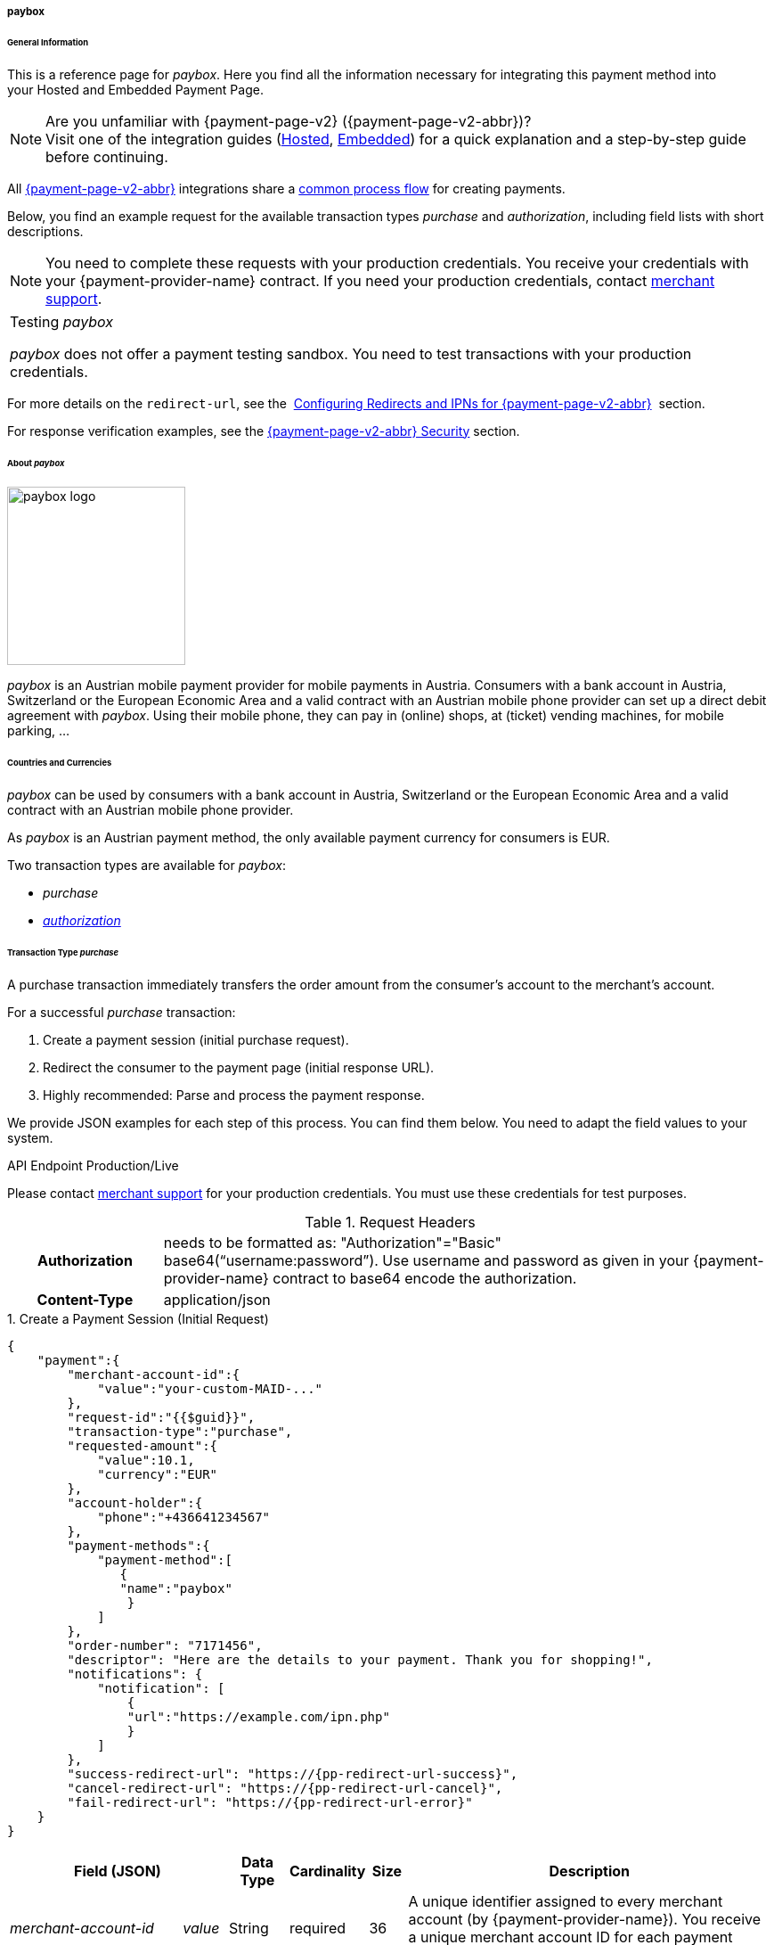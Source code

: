 // include::shortcuts.adoc[]

[#PPv2_paybox]
===== paybox

[#PPv2_paybox_General]
====== General Information

This is a reference page for _paybox_. Here you find all the
information necessary for integrating this payment method into
your Hosted and Embedded Payment Page.

.Are you unfamiliar with {payment-page-v2} ({payment-page-v2-abbr})?

NOTE: Visit one of the integration guides
(<<PaymentPageSolutions_PPv2_HPP_Integration, Hosted>>,
<<PaymentPageSolutions_PPv2_EPP_Integration, Embedded>>) for a quick explanation and
a step-by-step guide before continuing.

All <<PPv2, {payment-page-v2-abbr}>> integrations share a
<<PPSolutions_PPv2_Workflow, common process flow>> for creating payments.

Below, you find an example request for the available transaction types 
_purchase_ and _authorization_, including field lists with short descriptions.

NOTE: You need to complete these requests with your production credentials.
You receive your credentials with your {payment-provider-name} contract. If you
need your production credentials, contact <<ContactUs, merchant support>>.

|===
|Testing _paybox_

_paybox_ does not offer a payment testing sandbox.
You need to test transactions with your production credentials.
|===

For more details on the ``redirect-url``, see the 
<<PPSolutions_PPv2_ConfigureRedirects, Configuring Redirects and IPNs for {payment-page-v2-abbr}>> 
section.

For response verification examples, see
the <<PPSolutions_PPv2_PPv2Security, {payment-page-v2-abbr} Security>>﻿ section.

[#PPv2_paybox_About]
====== About _paybox_

image::images\03-01-04-06-paybox/paybox_logo.png[paybox logo, 200]

_paybox_ is an Austrian mobile payment provider for mobile payments in Austria.
Consumers with a bank account in Austria, Switzerland or the European
Economic Area and a valid contract with an Austrian mobile phone
provider can set up a direct debit agreement with _paybox_. Using their
mobile phone, they can pay in (online) shops, at (ticket) vending
machines, for mobile parking, ...

[#PPv2_paybox_Countries]
====== Countries and Currencies

_paybox_ can be used by consumers with a bank account
in Austria, Switzerland or the European Economic Area and a valid
contract with an Austrian mobile phone provider.

As _paybox_ is an Austrian payment method, the only available payment
currency for consumers is EUR.

Two transaction types are available for _paybox_:

- _purchase_
- <<PPv2_paybox_TransactionType_authorization, _authorization_>>

//-

[#PPv2_paybox_TransactionType_purchase]
====== Transaction Type _purchase_

A purchase transaction immediately transfers the order amount from the
consumer's account to the merchant's account.

For a successful _purchase_ transaction:

. Create a payment session (initial purchase request).
. Redirect the consumer to the payment page (initial response URL).
. Highly recommended: Parse and process the payment response.

//-

We provide JSON examples for each step of this process. You can find
them below. You need to adapt the field values to your system.


.API Endpoint Production/Live
Please contact <<ContactUs, merchant support>> for your production
credentials. You must use these credentials for test purposes.

.Request Headers
[cols="20h,80"]
|===
| Authorization
| needs to be formatted as: "Authorization"="Basic"  +
base64(“username:password”). Use username and password as given in your
{payment-provider-name} contract to base64 encode the authorization.
| Content-Type
| application/json
|===


.1. Create a Payment Session (Initial Request)

[source,json,subs=attributes+]
----
{
    "payment":{
        "merchant-account-id":{
            "value":"your-custom-MAID-..."
        },
        "request-id":"{{$guid}}",
        "transaction-type":"purchase",
        "requested-amount":{
            "value":10.1,
            "currency":"EUR"
        },
        "account-holder":{
            "phone":"+436641234567"
        },
        "payment-methods":{
            "payment-method":[
               {
               "name":"paybox"
                }
            ]
        },
        "order-number": "7171456",
        "descriptor": "Here are the details to your payment. Thank you for shopping!",
        "notifications": {
            "notification": [
                {
                "url":"https://example.com/ipn.php"
                }
            ]
        },
        "success-redirect-url": "https://{pp-redirect-url-success}",
        "cancel-redirect-url": "https://{pp-redirect-url-cancel}",
        "fail-redirect-url": "https://{pp-redirect-url-error}"
    }
}
----

[cols="15e,5,5,5,5,5,60"]
|===
3+|Field (JSON) |Data Type |Cardinality |Size |Description

2+|merchant-account-id e|value |String |required |36 |A unique identifier
assigned to every merchant account (by {payment-provider-name}). You receive a unique
merchant account ID for each payment method.
3+|request-id |String |required |64 a|A unique identifier assigned by the
merchant to each request. Used when searching for or referencing it later.

You may enter any request ID that has never been used before.

As the request ID must be unique, ``{{$guid}}`` serves as a placeholder; e.g.
Postman uses it to generate a random ``request-id`` for testing.

Allowed characters: [a-zA-Z0-9-_]

//-

3+|transaction-type |String |required |n/a a|The requested transaction type.

Available transaction types for _paybox_:

- _authorization_
- _purchase_

//-

.2+|requested-amount  2+e|value |Numeric |required |9.2 |The full amount that is
requested/contested in a transaction. 2 decimals digits allowed.
2+|currency |String |required |3 a|The currency of the requested/contested
transaction amount. For _paybox_ payments, the currency must be set to ``EUR``.

Format: 3-character abbreviation according to ISO 4217.
2+|account-holder e|phone |String |required |24 |The phone number of the account
holder (= consumer). Has to be a valid Austrian mobile phone number starting
with +43.
|payment-methods e|payment-method e|name |String |required |256 |The name of the
payment method used for the transaction, i.e. ``paybox``.
3+|order-number |String |optional |40 |Merchant-side order number.
3+|descriptor |String |optional |60 |The descriptor is the text representing an
order on the bank statement issued to your consumer by their bank. It provides
information for the consumer, as it associates a specific debit on the
consumer's account to a specific purchase in your shop.
2+|notification e|url |String |optional |256 |The URL to which {payment-gateway} sends the transaction outcome.
3+|success-redirect-url |String |required |2000 a|The URL to which the consumer
is redirected after a successful payment,
e.g. ``\https://{pp-redirect-url-success}``
3+|cancel-redirect-url |String |required |2000 a|The URL to which the consumer
is redirected after having canceled a payment,
e.g. ``\https://{pp-redirect-url-cancel}``
3+|fail-redirect-url |String |required |2000 a|The URL to which the consumer
is redirected after an unsuccessful payment,
e.g. ``\https://{pp-redirect-url-error}``
|===

[#PPv2_paybox_TransactionType_purchase_Redirect]
.2. Redirect the Consumer to the Payment Page (Sample Response URL)

[source,json,subs=attributes+]
----
{
    "payment-redirect-url": "https://{test-instance-hostname}/processing?wPaymentToken=V7VmWd2cB5hR9LB7X_KZRYDbY1brTNYpvZI-p98DnuE"
}
----

[cols="15e,10,75"]
|===
|Field (JSON) |Data Type |Description

|payment-redirect-url |String |The URL which redirects to the payment
form (hosted by _paybox_). Sent as a response to the initial request.
|===

At this point, you need to redirect your consumer to
``payment-redirect-url`` (or render it in an _iframe_ depending on your
<<PPv2, integration method>>).

Consumers are redirected to the payment form. There they enter their
data and submit the form to confirm the payment. A payment can be:

- successful (``transaction-state: success``),
- failed (``transaction-state: failed``),
- canceled. The consumer canceled the payment before/after submission
(``transaction-state: failed``).

//-

The transaction result is the value of ``transaction-state`` in the
payment response. More details (including the status code) can also be
found in the payment response in the ``statuses`` object. Canceled
payments are returned as  _failed_, but the ``status description`` indicates it
was canceled.

In any case (unless the consumer cancels the transaction on a 3rd party
provider page), a base64 encoded response containing payment information
is sent to the configured redirection URL. See
<<PPSolutions_PPv2_ConfigureRedirects, Configuring Redirects and IPNs for {payment-page-v2-abbr}>>﻿﻿
for more details on redirection targets after payment & transaction status
notifications.

You can find a decoded payment response example below.

.3. Parse and Process the Payment Response (Decoded Payment Response)

[source,json,subs=attributes+]
----
{
    "payment" : {
        "merchant-account-id" : {
            "value" : "your-custom-MAID-..."
        },
        "request-id" : "66b62159-691f-40e3-8411-24c854bb0f8b",
        "account-holder" : {
            "phone" : "+436641234567"
        },
        "transaction-type" : "purchase",
        "parent-transaction-id" : "8d2ec658-d234-44cb-b557-791489e8464f",
        "payment-methods" : {
            "payment-method" : [ {
                "name" : "paybox"
            } ]
        },
        "transaction-state" : "success",
        "transaction-id" : "1f806091-5ab1-4832-8ccf-64232f1a7677",
        "completion-time-stamp" : "2018-09-26T05:54:20",
        "requested-amount" : {
            "currency" : "EUR",
            "value" : 10.100000
        },
        "statuses" : {
            "status" : [ {
                "description" : "The resource was successfully created.",
                "severity" : "information",
                "code" : "201.0000"
            } ]
        },
        "api-id" : "{api-id}",
        "success-redirect-url" : "https://{pp-redirect-url-success}",
        "cancel-redirect-url" : "https://{pp-redirect-url-cancel}",
        "fail-redirect-url" : "https://{pp-redirect-url-error}"
    }
}
----

[cols="30e,5,5,5,55"]
|===
3+|Field (JSON) |Data Type |Description

2+|merchant-account-id e|value |String |A unique identifier assigned to every
merchant account (by {payment-provider-name}). You receive a unique merchant account ID for
each payment method.
3+|request-id |String |A unique identifier assigned to every request
(by merchant). Used when searching for or referencing it later.
2+|account-holder e|phone |String |The phone number of the account holder
(= consumer).
3+|transaction-type |String |The requested transaction type, i.e. ``purchase``.
3+|parent-transaction-id |String |The ID of the transaction being referenced
as a parent. As a purchase transaction is internally split into
sub-transactions, the parent transaction ID serves to link these sub-transactions.
|payment-methods e|payment-method e|name |String |The name of the payment method
used for the transaction, i.e. ``paybox``.
3+|transaction-state |String a|The current transaction state.

Possible values:

- ``in-progress``
- ``success``
- ``failed``

//-

Typically, a transaction starts with state _in-progress_ and finishes with
state either _success_ or _failed_. This information is returned in the
response only.
3+|transaction-id |String |A unique identifier assigned to every transaction.
Used when searching for or referencing it later.
3+|completion-time-stamp |Date |The UTC/ISO time-stamp documenting the time and
date when the transaction was executed.

Format: YYYY-MM-DDThh:mm:ss.sssZ (ISO).
.2+|requested-amount  2+e|value |Numeric |The full amount that was
requested/contested in the transaction.
2+|currency |String a|The currency of the requested/contested transaction amount.

Format: 3-character abbreviation according to ISO 4217.
.3+|statuses .3+e|status e|description  |String a|The description of the transaction status message.

<<StatusCodes, Complete list of status codes and descriptions>>.

|severity |String a|The definition of the status message.

Possible values:

- ``information``
- ``warning``
- ``error``

//-

|code  |String a|Status code of the status message.

<<StatusCodes, Complete list of status codes and descriptions>>.

3+|api-id |String |Identifier of the currently used API.
3+|success-redirect-url |String a|The URL to which the consumer is redirected after a successful payment,
e.g. ``\https://{pp-redirect-url-success}``

3+|cancel-redirect-url |String a|The URL to which the consumer is redirected after having canceled a payment,
e.g. ``\https://{pp-redirect-url-cancel}``

3+|fail-redirect-url |String a|The URL to which the consumer is redirected after an unsuccessful payment,
e.g. ``\https://{pp-redirect-url-error}``
|===

[#PPv2_paybox_TransactionType_authorization]
====== Transaction Type _authorization_

For a successful _authorization_ transaction:

. Create an authorization session (initial authorization request).
. Redirect the consumer to the payment page (initial response URL).
. Highly recommended: Parse and process the payment response.

//-

We provide JSON examples for each step of this process. You can find
them below. You need to adapt the field values to your system.

.API Endpoint Production/Live

Please contact <<ContactUs, merchant support>> for your production
credentials. You must use these credentials for test purposes.

.Request Headers
[cols="20,80"]
|===
h| Authorization
| needs to be formatted as: "Authorization"="Basic"  +
base64(“username:password”). Use username and password as given in your
{payment-provider-name} contract to base64 encode the authorization.
h| Content-Type
| application/json
|===

.1. Create an _authorization_ Request

[source,json,subs=attributes+]
----
{
    "payment":{
        "merchant-account-id":{
            "value":"your-custom-MAID-..."
        },
        "request-id":"{{$guid}}",
        "transaction-type":"authorization",
        "requested-amount":{
            "value":10.1,
            "currency":"EUR"
        },
        "account-holder":{
            "phone":"+436641234567"
        },
        "payment-methods":{
            "payment-method":[
               {
               "name":"paybox"
                }
            ]
        },
        "order-number": "7171456",
        "descriptor": "Here are the details to your payment. Thank you for shopping!",
        "notifications": {
            "notification": [
                {
                "url": "https://example.com/ipn.php"
                }
            ]
        },
        "success-redirect-url": "https://{pp-redirect-url-success}",
        "cancel-redirect-url": "https://{pp-redirect-url-cancel}",
        "fail-redirect-url": "https://{pp-redirect-url-error}"
    }
}
----

[cols="15e,5,5,5,5,5,60"]
|===
3+|Field (JSON) |Data Type |Cardinality |Size |Description

2+|merchant-account-id e|value |String |required |36 |A unique identifier
assigned to every merchant account (by {payment-provider-name}). You receive a unique
merchant account ID for each payment method.
3+|request-id |String |required |64 a|A unique identifier assigned by the
merchant to each request. Used when searching for or referencing it later.

You may enter any request ID that has never been used before.

As the request ID must be unique, ``{{$guid}}`` serves as a placeholder; e.g.
Postman uses it to generate a random ``request-id`` for testing.

Allowed characters: [a-zA-Z0-9-_]

//-

3+|transaction-type |String |required |n/a a|The requested transaction type.

Available transaction types for _paybox_:

- _authorization_
- _purchase_

//-

.2+|requested-amount  2+e|value |Numeric |required |9.2 |The full amount that is
requested/contested in a transaction. 2 decimals digits allowed.
2+|currency |String |required |3 a|The currency of the requested/contested
transaction amount. For _paybox_ payments, the currency must be set to ``EUR``.

Format: 3-character abbreviation according to ISO 4217.
2+|account-holder e|phone |String |required |24 |The phone number of the account
holder (= consumer). Has to be a valid Austrian mobile phone number starting
with +43.
|payment-methods e|payment-method e|name |String |required |256 |The name of the
payment method used for the transaction, i.e. ``paybox``.
3+|order-number |String |optional |40 |Merchant-side order number.
3+|descriptor |String |optional |60 |The descriptor is the text representing an
order on the bank statement issued to your consumer by their bank. It provides
information for the consumer, as it associates a specific debit on the
consumer's account to a specific purchase in your shop.
2+|notification e|url |String |optional |256 |The URL to which {payment-gateway} sends the transaction outcome.
3+|success-redirect-url |String |required |2000 a|The URL to which the consumer
is redirected after a successful payment,
e.g. ``\https://{pp-redirect-url-success}``
3+|cancel-redirect-url |String |required |2000 a|The URL to which the consumer
is redirected after having canceled a payment,
e.g. ``\https://{pp-redirect-url-cancel}``
3+|fail-redirect-url |String |required |2000 a|The URL to which the consumer
is redirected after an unsuccessful payment,
e.g. ``\https://{pp-redirect-url-error}``
|===

.2. Redirect the Consumer to the Payment Page (Sample Response URL)

The response to this initial _authorization_ request is the 
``payment-redirect-url``.
Proceed with <<PPv2_paybox_TransactionType_purchase_Redirect, step 2>> in a
similar way as described for _purchase_.

.3. Parse and Process the _authorization_ Response (Decoded Payment Response)

[source,json,subs=attributes+]
----
{
    "payment" : {
        "merchant-account-id" : {
            "value" : "your-custom-MAID-..."
        },
        "request-id" : "66b62159-691f-40e3-8411-24c854bb0f8b",
        "account-holder":{
            "phone":"+436641234567"
        },
        "transaction-type" : "authorization",
        "parent-transaction-id" : "8d2ec658-d234-44cb-b557-791489e8464f",
        "payment-methods" : {
            "payment-method" : [ {
                "name" : "paybox"
            } ]
        },
        "transaction-state" : "success",
        "transaction-id" : "The-transaction-id-received-here-is-the-parent-transaction-id-of-the-following-capture-authorization",
        "completion-time-stamp" : "2018-09-26T05:54:20",
        "requested-amount" : {
            "currency" : "EUR",
            "value" : 10.100000
        },
        "statuses" : {
            "status" : [ {
                "description" : "The resource was successfully created.",
                "severity" : "information",
                "code" : "201.0000"
            } ]
        },
        "api-id" : "{api-id}",
        "success-redirect-url" : "https://{pp-redirect-url-success}",
        "cancel-redirect-url" : "https://{pp-redirect-url-cancel}",
        "fail-redirect-url" : "https://{pp-redirect-url-error}"
    }
}
----

[cols="30e,5,5,5,55"]
|===
3+|Field (JSON) |Data Type |Description

2+|merchant-account-id e|value |String |A unique identifier assigned to every
merchant account (by {payment-provider-name}). You receive a unique merchant account ID for
each payment method.
3+|request-id |String |A unique identifier assigned to every request
(by merchant). Used when searching for or referencing it later.
2+|account-holder e|phone |String |The phone number of the account holder
(= consumer).
3+|transaction-type |String |The requested transaction type ``authorization``.
3+|parent-transaction-id |String |The ID of the transaction being referenced
as a parent. As a purchase transaction is internally split into
sub-transactions, the parent transaction ID serves to link these sub-transactions.
|payment-methods e|payment-method e|name |String |The name of the payment method
used for the transaction: ``paybox``.
3+|transaction-state |String a|The current transaction state.

Possible values:

- ``in-progress``
- ``success``
- ``failed``

//-

Typically, a transaction starts with state _in-progress_ and finishes with
state either _success_ or _failed_. This information is returned in the
response only.
3+|transaction-id |String |A unique identifier assigned to every transaction.
Used when searching for or referencing it later.
3+|completion-time-stamp |DateTime |The UTC/ISO time-stamp documenting the time and
date when the transaction was executed.

Format: YYYY-MM-DDThh:mm:ss.sssZ (ISO).
.2+|requested-amount  2+e|value |Numeric |The full amount that was
requested/contested in the transaction.
2+|currency |String a|The currency of the requested/contested transaction amount.

Format: 3-character abbreviation according to ISO 4217.
.3+|statuses .3+e|status e|description  |String a|The description of the transaction status message.

<<StatusCodes, Complete list of status codes and descriptions>>.

|severity |String a|The definition of the status message.

Possible values:

- ``information``
- ``warning``
- ``error``

//-

|code  |String a|Status code of the status message.

<<StatusCodes, Complete list of status codes and descriptions>>.

3+|api-id |String |Identifier of the currently used API.
3+|success-redirect-url |String a|The URL to which the consumer is redirected after a successful payment,
e.g. ``\https://{pp-redirect-url-success}``

3+|cancel-redirect-url |String a|The URL to which the consumer is redirected after having canceled a payment,
e.g. ``\https://{pp-redirect-url-cancel}``

3+|fail-redirect-url |String a|The URL to which the consumer is redirected after an unsuccessful payment,
e.g.``\https://{pp-redirect-url-error}``
|===

.How to proceed after an authorization

To transfer money, the authorized amount has to be captured. {payment-page-v2-abbr} does
not support capturing. However, you can capture an authorization using
the <<RestApi, REST API>>,

if

- the _authorization_ was successful AND has not yet been captured AND has not
been voided (which can also be done using the <<RestApi, REST API>>).
- you provide the ``parent-transaction-id``: This is the ``transaction-id`` of
the preceding _authorization_. You can gather it from the response to a
successful _authorization_.

//-

Click the REST API <<API_paybox, _paybox_ specification>> for details.

[#PPv2_paybox_TransactionType_refund]
====== Transaction Type _refund_

Basically, _paybox_ with {payment-page-v2-abbr} supports _purchase_ and _authorization_ only. 
For refunds, use the <<RestApi, REST API>>.

You must provide the necessary data:

- ``parent-transaction-id``: This is the transaction ID of the preceding
debit. You can gather it from the response to a successful debit.
- ``amount`` (can be either the total amount for refunding the full
amount, or a partial amount for a partial refund).

//-

Click the REST API <<API_paybox, _paybox_ specification>> for details.

[#PPv2_paybox_JSONNVPFields]
====== JSON/NVP Field Reference

NVP equivalents for JSON fields (for migrating merchants).

Here you can:

- find the NVP equivalents for JSON fields (for migrating merchants),
- see the structure of a full request (optional fields included).

//-

[#PPv2_paybox_JSONNVPFields_request]
.JSON Structure for _paybox_ Requests

[source,json,subs=attributes+]
----
{
    "payment" : {
          "merchant-account-id" : {
                "value" : "string"
          },
          "request-id" : "string",
          "transaction-type" : "string",
          "requested-amount" : {
                "value" : 0,
                "currency" : "string"
          },
          "account-holder" : {
                "phone" : "string"
          },
          "payment-methods" : {
                "payment-method" : [
                   {
                   "name" : "string"
                   }
                ]
          },
          "order-number": "string",
          "descriptor": "string",
          "success-redirect-url" : "string",
          "cancel-redirect-url" : "string",
          "fail-redirect-url" : "string"
     }
}
----

[cols="e,e,e"]
|===
|Field (NVP) |Field (JSON) |JSON Parent

|merchant_account_id |value |merchant-account-id ({ })
|request_id |request-id |payment ({ })
|transaction_type |transaction-type |payment ({ })
|requested_amount |value |requested-amount ({ })
|requested_amount_currency |currency |requested-amount ({ })
|phone |phone |account-holder ({ })
|payment_method |payment-method ([ ])/name |payment-methods ({ })
|order_number |order-number |payment ({ })
|descriptor |descriptor |payment ({ })
|success_redirect_url |success-redirect-url |payment ({ })
|cancel_redirect_url |cancel-redirect-url |payment ({ })
|fail_redirect_url |fail-redirect-url |payment ({ })
|===


.Response-Only Fields

[source,json]
----
{
    "payment" : {
        "transaction-state" : "string",
        "transaction-id" : "string",
        "completion-time-stamp" : "date",
        "api-id" : "string",
        "statuses" : {
            "status" : [ {
                "description" : "string",
                "severity" : "string",
                "code" : "string"
            } ]
        }
    }
}
----

[#PPv2_paybox_JSONNVPField_response]
[cols="e,e,e"]
|===
|Field (NVP) |Field (JSON) |JSON Parent

|transaction_id |transaction-id |payment ({ })
|transaction_state |transaction-state |payment ({ })
|completion_time_stamp |completion-time-stamp |payment ({ })
|api_id |api-id |payment ({ })
|status_description_n |status ([ {} ])/ description |statuses ({ })
|status_severity_n |status ([ {} ])/ severity |statuses ({ })
|status_code_n |status ([ {} ])/ code |statuses ({ })
|===

//-
